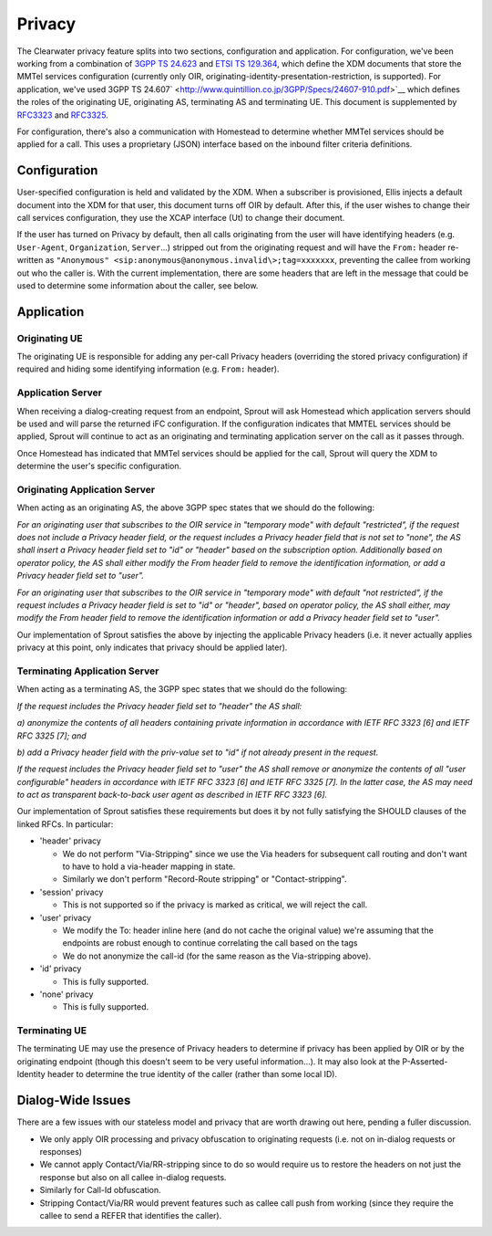 Privacy
=======

The Clearwater privacy feature splits into two sections, configuration
and application. For configuration, we've been working from a
combination of `3GPP TS
24.623 <http://www.arib.or.jp/IMT-2000/V730Jul09/5_Appendix/Rel8/24/24623-810.pdf>`__
and `ETSI TS
129.364 <http://www.etsi.org/deliver/etsi_ts/129300_129399/129364/08.00.00_60/ts_129364v080000p.pdf>`__,
which define the XDM documents that store the MMTel services
configuration (currently only OIR,
originating-identity-presentation-restriction, is supported). For
application, we've used 3GPP TS
24.607\ ` <http://www.quintillion.co.jp/3GPP/Specs/24607-910.pdf>`__
which defines the roles of the originating UE, originating AS,
terminating AS and terminating UE. This document is supplemented by
`RFC3323 <http://www.ietf.org/rfc/rfc3323.txt>`__ and
`RFC3325 <http://www.ietf.org/rfc/rfc3325.txt>`__.

For configuration, there's also a communication with Homestead to
determine whether MMTel services should be applied for a call. This uses
a proprietary (JSON) interface based on the inbound filter criteria
definitions.

Configuration
-------------

User-specified configuration is held and validated by the XDM. When a
subscriber is provisioned, Ellis injects a default document into the XDM
for that user, this document turns off OIR by default. After this, if
the user wishes to change their call services configuration, they use
the XCAP interface (Ut) to change their document.

If the user has turned on Privacy by default, then all calls originating
from the user will have identifying headers (e.g. ``User-Agent``,
``Organization``, ``Server``...) stripped out from the originating
request and will have the ``From:`` header re-written as
``"Anonymous" <sip:anonymous@anonymous.invalid\>;tag=xxxxxxx``,
preventing the callee from working out who the caller is. With the
current implementation, there are some headers that are left in the
message that could be used to determine some information about the
caller, see below.

Application
-----------

Originating UE
^^^^^^^^^^^^^^

The originating UE is responsible for adding any per-call Privacy
headers (overriding the stored privacy configuration) if required and
hiding some identifying information (e.g. ``From:`` header).

Application Server
^^^^^^^^^^^^^^^^^^

When receiving a dialog-creating request from an endpoint, Sprout will
ask Homestead which application servers should be used and will parse
the returned iFC configuration. If the configuration indicates that
MMTEL services should be applied, Sprout will continue to act as an
originating and terminating application server on the call as it passes
through.

Once Homestead has indicated that MMTel services should be applied for
the call, Sprout will query the XDM to determine the user's specific
configuration.

Originating Application Server
^^^^^^^^^^^^^^^^^^^^^^^^^^^^^^

When acting as an originating AS, the above 3GPP spec states that we
should do the following:

*For an originating user that subscribes to the OIR service in
"temporary mode" with default "restricted", if the request does not
include a Privacy header field, or the request includes a Privacy header
field that is not set to "none", the AS shall insert a Privacy header
field set to "id" or "header" based on the subscription option.
Additionally based on operator policy, the AS shall either modify the
From header field to remove the identification information, or add a
Privacy header field set to "user".*

*For an originating user that subscribes to the OIR service in
"temporary mode" with default "not restricted", if the request includes
a Privacy header field is set to "id" or "header", based on operator
policy, the AS shall either, may modify the From header field to remove
the identification information or add a Privacy header field set to
"user".*

Our implementation of Sprout satisfies the above by injecting the
applicable Privacy headers (i.e. it never actually applies privacy at
this point, only indicates that privacy should be applied later).

Terminating Application Server
^^^^^^^^^^^^^^^^^^^^^^^^^^^^^^

When acting as a terminating AS, the 3GPP spec states that we should do
the following:

*If the request includes the Privacy header field set to "header" the AS
shall:*

*a) anonymize the contents of all headers containing private information
in accordance with IETF RFC 3323 [6] and IETF RFC 3325 [7]; and*

*b) add a Privacy header field with the priv-value set to "id" if not
already present in the request.*

*If the request includes the Privacy header field set to "user" the AS
shall remove or anonymize the contents of all "user configurable"
headers in accordance with IETF RFC 3323 [6] and IETF RFC 3325 [7]. In
the latter case, the AS may need to act as transparent back-to-back user
agent as described in IETF RFC 3323 [6].*

Our implementation of Sprout satisfies these requirements but does it by
not fully satisfying the SHOULD clauses of the linked RFCs. In
particular:

-  'header' privacy

   -  We do not perform "Via-Stripping" since we use the Via headers for
      subsequent call routing and don't want to have to hold a
      via-header mapping in state.
   -  Similarly we don't perform "Record-Route stripping" or
      "Contact-stripping".

-  'session' privacy

   -  This is not supported so if the privacy is marked as critical, we
      will reject the call.

-  'user' privacy

   -  We modify the To: header inline here (and do not cache the
      original value) we're assuming that the endpoints are robust
      enough to continue correlating the call based on the tags
   -  We do not anonymize the call-id (for the same reason as the
      Via-stripping above).

-  'id' privacy

   -  This is fully supported.

-  'none' privacy

   -  This is fully supported.

Terminating UE
^^^^^^^^^^^^^^

The terminating UE may use the presence of Privacy headers to determine
if privacy has been applied by OIR or by the originating endpoint
(though this doesn't seem to be very useful information...). It may also
look at the P-Asserted-Identity header to determine the true identity of
the caller (rather than some local ID).

Dialog-Wide Issues
------------------

There are a few issues with our stateless model and privacy that are
worth drawing out here, pending a fuller discussion.

-  We only apply OIR processing and privacy obfuscation to originating
   requests (i.e. not on in-dialog requests or responses)
-  We cannot apply Contact/Via/RR-stripping since to do so would require
   us to restore the headers on not just the response but also on all
   callee in-dialog requests.
-  Similarly for Call-Id obfuscation.
-  Stripping Contact/Via/RR would prevent features such as callee call
   push from working (since they require the callee to send a REFER that
   identifies the caller).

